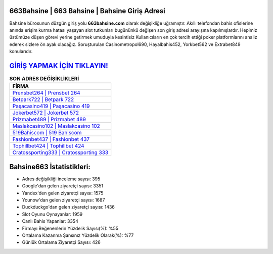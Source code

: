 ﻿663Bahsine | 663 Bahsine | Bahsine Giriş Adresi
===================================

.. image:: images/bahsine-giris.jpg
   :width: 600
   
Bahsine bürosunun düzgün giriş yolu **663bahsine.com** olarak değişikliğe uğramıştır. Akıllı telefondan bahis ofislerine anında erişim kurma hatası yaşayan slot tutkunları bugününkü değişen son giriş adresi arayışına kapılmışlardır. Hepimiz üstümüze düşen görevi yerine getirmek umuduyla kesintisiz Kullanıcıların en çok tercih ettiği poker platformlarını analiz ederek sizlere ön ayak olacağız. Soruşturulan Casinometropol690, Hayalbahis452, Yorkbet562 ve Extrabet849 konularıdır.

`GİRİŞ YAPMAK İÇİN TIKLAYIN! <https://urlday.cc/git>`_
==============

.. list-table:: **SON ADRES DEĞİŞİKLİKLERİ**
   :widths: 100
   :header-rows: 1

   * - FİRMA
   * - `Prensbet264 | Prensbet 264 <prensbet264-prensbet-264-prensbet-giris-adresi.html>`_
   * - `Betpark722 | Betpark 722 <betpark722-betpark-722-betpark-giris-adresi.html>`_
   * - `Paşacasino419 | Paşacasino 419 <pasacasino419-pasacasino-419-pasacasino-giris-adresi.html>`_	 
   * - `Jokerbet572 | Jokerbet 572 <jokerbet572-jokerbet-572-jokerbet-giris-adresi.html>`_	 
   * - `Prizmabet489 | Prizmabet 489 <prizmabet489-prizmabet-489-prizmabet-giris-adresi.html>`_ 
   * - `Maslakcasino102 | Maslakcasino 102 <maslakcasino102-maslakcasino-102-maslakcasino-giris-adresi.html>`_
   * - `519Bahiscom | 519 Bahiscom <519bahiscom-519-bahiscom-bahiscom-giris-adresi.html>`_	 
   * - `Fashionbet437 | Fashionbet 437 <fashionbet437-fashionbet-437-fashionbet-giris-adresi.html>`_
   * - `Tophillbet424 | Tophillbet 424 <tophillbet424-tophillbet-424-tophillbet-giris-adresi.html>`_
   * - `Cratossporting333 | Cratossporting 333 <cratossporting333-cratossporting-333-cratossporting-giris-adresi.html>`_
	 
Bahsine663 İstatistikleri:
===================================	 
* Adres değişikliği inceleme sayısı: 395
* Google'dan gelen ziyaretçi sayısı: 3351
* Yandex'den gelen ziyaretçi sayısı: 1575
* Younow'dan gelen ziyaretçi sayısı: 1687
* Duckduckgo'dan gelen ziyaretçi sayısı: 1436
* Slot Oyunu Oynayanlar: 1959
* Canlı Bahis Yapanlar: 3354
* Firmayı Beğenenlerin Yüzdelik Sayısı(%): %55
* Ortalama Kazanma Şansınız Yüzdelik Olarak(%): %77
* Günlük Ortalama Ziyaretçi Sayısı: 426
